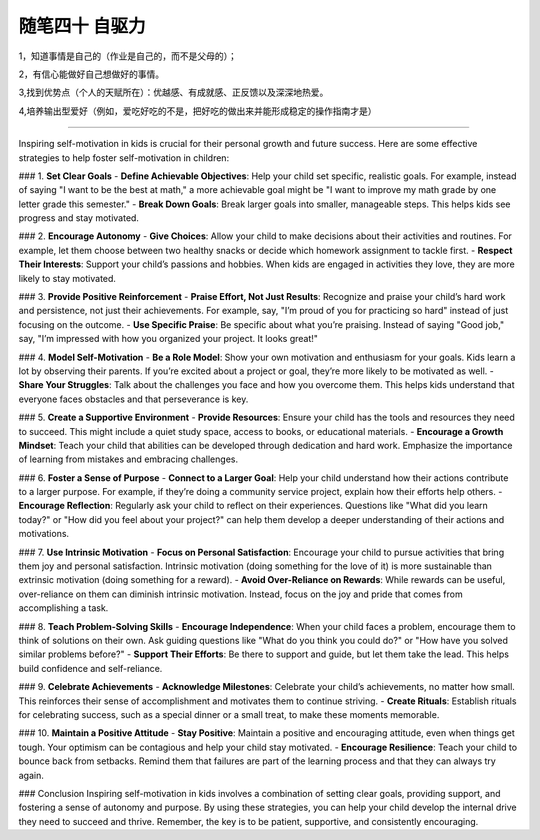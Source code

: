 ﻿随笔四十 自驱力
======================

1，知道事情是自己的（作业是自己的，而不是父母的）；

2，有信心能做好自己想做好的事情。

3,找到优势点（个人的天赋所在）：优越感、有成就感、正反馈以及深深地热爱。

4,培养输出型爱好（例如，爱吃好吃的不是，把好吃的做出来并能形成稳定的操作指南才是）

-----------------------------------------------------------------------------------------------------

Inspiring self-motivation in kids is crucial for their personal growth and future success. Here are some effective strategies to help foster self-motivation in children:

### 1. **Set Clear Goals**
- **Define Achievable Objectives**: Help your child set specific, realistic goals. For example, instead of saying "I want to be the best at math," a more achievable goal might be "I want to improve my math grade by one letter grade this semester."
- **Break Down Goals**: Break larger goals into smaller, manageable steps. This helps kids see progress and stay motivated.

### 2. **Encourage Autonomy**
- **Give Choices**: Allow your child to make decisions about their activities and routines. For example, let them choose between two healthy snacks or decide which homework assignment to tackle first.
- **Respect Their Interests**: Support your child’s passions and hobbies. When kids are engaged in activities they love, they are more likely to stay motivated.

### 3. **Provide Positive Reinforcement**
- **Praise Effort, Not Just Results**: Recognize and praise your child’s hard work and persistence, not just their achievements. For example, say, "I’m proud of you for practicing so hard" instead of just focusing on the outcome.
- **Use Specific Praise**: Be specific about what you’re praising. Instead of saying "Good job," say, "I’m impressed with how you organized your project. It looks great!"

### 4. **Model Self-Motivation**
- **Be a Role Model**: Show your own motivation and enthusiasm for your goals. Kids learn a lot by observing their parents. If you’re excited about a project or goal, they’re more likely to be motivated as well.
- **Share Your Struggles**: Talk about the challenges you face and how you overcome them. This helps kids understand that everyone faces obstacles and that perseverance is key.

### 5. **Create a Supportive Environment**
- **Provide Resources**: Ensure your child has the tools and resources they need to succeed. This might include a quiet study space, access to books, or educational materials.
- **Encourage a Growth Mindset**: Teach your child that abilities can be developed through dedication and hard work. Emphasize the importance of learning from mistakes and embracing challenges.

### 6. **Foster a Sense of Purpose**
- **Connect to a Larger Goal**: Help your child understand how their actions contribute to a larger purpose. For example, if they’re doing a community service project, explain how their efforts help others.
- **Encourage Reflection**: Regularly ask your child to reflect on their experiences. Questions like "What did you learn today?" or "How did you feel about your project?" can help them develop a deeper understanding of their actions and motivations.

### 7. **Use Intrinsic Motivation**
- **Focus on Personal Satisfaction**: Encourage your child to pursue activities that bring them joy and personal satisfaction. Intrinsic motivation (doing something for the love of it) is more sustainable than extrinsic motivation (doing something for a reward).
- **Avoid Over-Reliance on Rewards**: While rewards can be useful, over-reliance on them can diminish intrinsic motivation. Instead, focus on the joy and pride that comes from accomplishing a task.

### 8. **Teach Problem-Solving Skills**
- **Encourage Independence**: When your child faces a problem, encourage them to think of solutions on their own. Ask guiding questions like "What do you think you could do?" or "How have you solved similar problems before?"
- **Support Their Efforts**: Be there to support and guide, but let them take the lead. This helps build confidence and self-reliance.

### 9. **Celebrate Achievements**
- **Acknowledge Milestones**: Celebrate your child’s achievements, no matter how small. This reinforces their sense of accomplishment and motivates them to continue striving.
- **Create Rituals**: Establish rituals for celebrating success, such as a special dinner or a small treat, to make these moments memorable.

### 10. **Maintain a Positive Attitude**
- **Stay Positive**: Maintain a positive and encouraging attitude, even when things get tough. Your optimism can be contagious and help your child stay motivated.
- **Encourage Resilience**: Teach your child to bounce back from setbacks. Remind them that failures are part of the learning process and that they can always try again.

### Conclusion
Inspiring self-motivation in kids involves a combination of setting clear goals, providing support, and fostering a sense of autonomy and purpose. By using these strategies, you can help your child develop the internal drive they need to succeed and thrive. Remember, the key is to be patient, supportive, and consistently encouraging.
